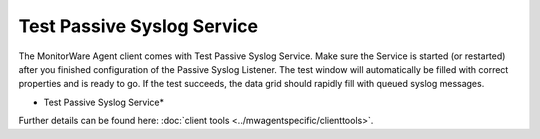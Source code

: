 Test Passive Syslog Service
===========================

The MonitorWare Agent client comes with Test Passive Syslog Service.  Make sure
the Service is started (or restarted) after you finished configuration of the
Passive Syslog Listener. The test window will automatically be filled with
correct properties and is ready to go. If the test succeeds, the data grid
should rapidly fill with queued syslog messages.


.. image:: ../images/testpassivesyslogservice.png
   :width: 80%

* Test Passive Syslog Service*

Further details can be found here:
:doc:`client tools <../mwagentspecific/clienttools>`.
